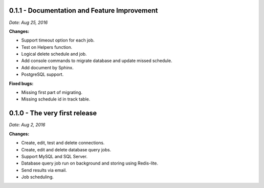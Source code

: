 0.1.1 - Documentation and Feature Improvement
---------------------------------------------

*Date: Aug 25, 2016*

**Changes:**

- Support timeout option for each job.
- Test on Helpers function.
- Logical delete schedule and job.
- Add console commands to migrate database and update missed schedule.
- Add document by Sphinx.
- PostgreSQL support.

**Fixed bugs:**

- Missing first part of migrating.
- Missing schedule id in track table.


0.1.0 - The very first release
------------------------------

*Date: Aug 2, 2016*

**Changes:**

- Create, edit, test and delete connections.
- Create, edit and delete database query jobs.
- Support MySQL and SQL Server.
- Database query job run on background and storing using Redis-lite.
- Send results via email.
- Job scheduling.